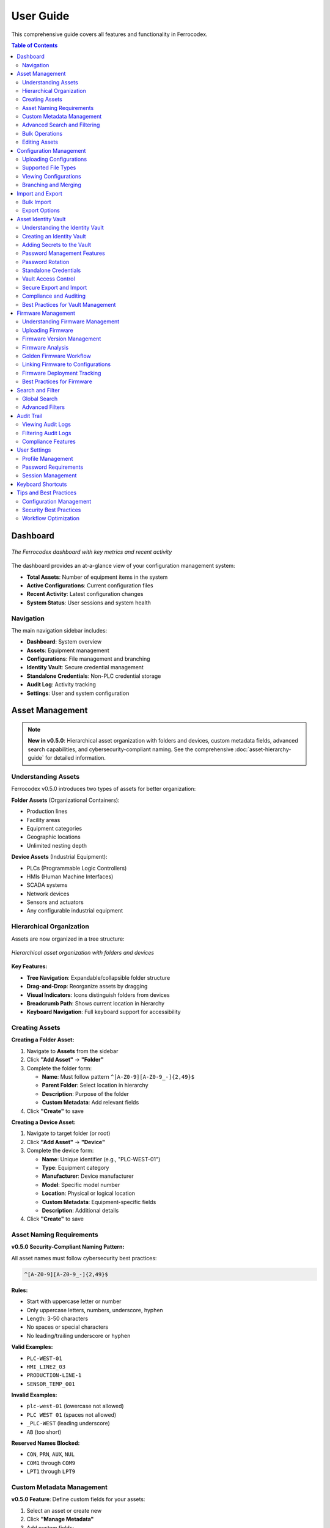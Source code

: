 User Guide
==========

This comprehensive guide covers all features and functionality in Ferrocodex.

.. contents:: Table of Contents
   :local:
   :depth: 2

Dashboard
---------

.. figure:: _static/images/dashboard-overview.png
   :alt: Ferrocodex dashboard showing system statistics
   :align: center
   :width: 800px

   *The Ferrocodex dashboard with key metrics and recent activity*

The dashboard provides an at-a-glance view of your configuration management system:

* **Total Assets**: Number of equipment items in the system
* **Active Configurations**: Current configuration files
* **Recent Activity**: Latest configuration changes
* **System Status**: User sessions and system health

Navigation
^^^^^^^^^^

The main navigation sidebar includes:

* **Dashboard**: System overview
* **Assets**: Equipment management
* **Configurations**: File management and branching
* **Identity Vault**: Secure credential management
* **Standalone Credentials**: Non-PLC credential storage
* **Audit Log**: Activity tracking
* **Settings**: User and system configuration

Asset Management
----------------

.. note::
   **New in v0.5.0**: Hierarchical asset organization with folders and devices, custom metadata fields, advanced search capabilities, and cybersecurity-compliant naming. See the comprehensive :doc:`asset-hierarchy-guide` for detailed information.

Understanding Assets
^^^^^^^^^^^^^^^^^^^^

Ferrocodex v0.5.0 introduces two types of assets for better organization:

**Folder Assets** (Organizational Containers):

* Production lines
* Facility areas
* Equipment categories
* Geographic locations
* Unlimited nesting depth

**Device Assets** (Industrial Equipment):

* PLCs (Programmable Logic Controllers)
* HMIs (Human Machine Interfaces)
* SCADA systems
* Network devices
* Sensors and actuators
* Any configurable industrial equipment

Hierarchical Organization
^^^^^^^^^^^^^^^^^^^^^^^^^

Assets are now organized in a tree structure:

.. figure:: _static/images/asset-hierarchy-tree.png
   :alt: Asset hierarchy tree view
   :align: center
   :width: 700px

   *Hierarchical asset organization with folders and devices*

**Key Features:**

* **Tree Navigation**: Expandable/collapsible folder structure
* **Drag-and-Drop**: Reorganize assets by dragging
* **Visual Indicators**: Icons distinguish folders from devices
* **Breadcrumb Path**: Shows current location in hierarchy
* **Keyboard Navigation**: Full keyboard support for accessibility

Creating Assets
^^^^^^^^^^^^^^^

**Creating a Folder Asset:**

1. Navigate to **Assets** from the sidebar
2. Click **"Add Asset"** → **"Folder"**
3. Complete the folder form:

   * **Name**: Must follow pattern ``^[A-Z0-9][A-Z0-9_-]{2,49}$``
   * **Parent Folder**: Select location in hierarchy
   * **Description**: Purpose of the folder
   * **Custom Metadata**: Add relevant fields

4. Click **"Create"** to save

**Creating a Device Asset:**

1. Navigate to target folder (or root)
2. Click **"Add Asset"** → **"Device"**
3. Complete the device form:

   * **Name**: Unique identifier (e.g., "PLC-WEST-01")
   * **Type**: Equipment category
   * **Manufacturer**: Device manufacturer
   * **Model**: Specific model number
   * **Location**: Physical or logical location
   * **Custom Metadata**: Equipment-specific fields
   * **Description**: Additional details

4. Click **"Create"** to save

Asset Naming Requirements
^^^^^^^^^^^^^^^^^^^^^^^^^

**v0.5.0 Security-Compliant Naming Pattern:**

All asset names must follow cybersecurity best practices:

.. code-block:: regex

   ^[A-Z0-9][A-Z0-9_-]{2,49}$

**Rules:**

* Start with uppercase letter or number
* Only uppercase letters, numbers, underscore, hyphen
* Length: 3-50 characters
* No spaces or special characters
* No leading/trailing underscore or hyphen

**Valid Examples:**

* ``PLC-WEST-01``
* ``HMI_LINE2_03``
* ``PRODUCTION-LINE-1``
* ``SENSOR_TEMP_001``

**Invalid Examples:**

* ``plc-west-01`` (lowercase not allowed)
* ``PLC WEST 01`` (spaces not allowed)
* ``_PLC-WEST`` (leading underscore)
* ``AB`` (too short)

**Reserved Names Blocked:**

* ``CON``, ``PRN``, ``AUX``, ``NUL``
* ``COM1`` through ``COM9``
* ``LPT1`` through ``LPT9``

Custom Metadata Management
^^^^^^^^^^^^^^^^^^^^^^^^^^

**v0.5.0 Feature**: Define custom fields for your assets:

1. Select an asset or create new
2. Click **"Manage Metadata"**
3. Add custom fields:

   * **Text Fields**: Serial numbers, descriptions
   * **Numbers**: Counts, measurements
   * **Dates**: Install dates, warranties
   * **Dropdowns**: Status, categories
   * **Checkboxes**: Features, compliance
   * **IP Addresses**: Network configuration
   * **URLs**: Documentation links

4. Set validation rules:

   * Required/optional
   * Pattern matching
   * Value ranges
   * Default values

**Pre-built Templates:**

* **Network Equipment**: IP, subnet, gateway, VLAN
* **Location**: Facility, building, floor, room
* **Maintenance**: Install date, warranty, service schedule

Advanced Search and Filtering
^^^^^^^^^^^^^^^^^^^^^^^^^^^^^^

**v0.5.0 Search Capabilities:**

* **Full-Text Search**: SQLite FTS5 with sub-200ms performance
* **Metadata Search**: Search across all custom fields
* **Hierarchical Search**: Search within specific folders
* **Advanced Filters**: Complex AND/OR/NOT combinations
* **Search Suggestions**: Auto-complete with history
* **Similar Asset Discovery**: Find related equipment

**Search Syntax Examples:**

.. code-block:: text

   Simple search:
   pump                    # Find all assets with "pump"
   
   Field-specific:
   manufacturer:siemens    # Search by manufacturer
   
   Boolean operators:
   pump AND cooling        # Both terms required
   pump OR fan            # Either term
   
   Wildcards:
   PLC-*                  # Matches PLC-001, PLC-002, etc.

Bulk Operations
^^^^^^^^^^^^^^^

**v0.5.0 Bulk Features:**

* **Multi-Select**: Ctrl/Cmd+Click for multiple assets
* **Bulk Move**: Drag multiple assets to new folder
* **Bulk Rename**: Pattern-based renaming
* **Bulk Metadata Update**: Update fields across assets
* **Import/Export**: CSV and JSON formats
* **Batch Delete**: Remove multiple assets

Editing Assets
^^^^^^^^^^^^^^

1. Click on any asset in the tree or list view
2. Select **"Edit"** from the actions menu
3. Update information as needed:

   * Basic properties
   * Custom metadata
   * Security classification
   * Parent folder location

4. Save changes

.. note::
   Asset deletion is restricted if configurations exist. Archive configurations first.

Configuration Management
------------------------

Uploading Configurations
^^^^^^^^^^^^^^^^^^^^^^^^

1. Select an asset from the Assets page
2. Click **"Upload Configuration"**
3. **Drag and drop** or **browse** for files
4. Add configuration details:

   * **File Type**: Select appropriate type
   * **Version Notes**: Describe changes
   * **Tags**: Add searchable keywords

5. Click **"Upload"** to save

Supported File Types
^^^^^^^^^^^^^^^^^^^^

Ferrocodex accepts **all file types** without restriction. This alpha build is designed to support the widest variety of industrial equipment configurations for testing purposes.

Common file types include:

* PLC programs (``.acd``, ``.rss``, ``.l5x``, ``.apb``, ``.zpj``)
* HMI projects (``.mer``, ``.apa``, ``.hmi``, ``.gef``)
* SCADA configurations (``.scada``, ``.proj``, ``.s7p``)
* Text-based configs (``.xml``, ``.ini``, ``.cfg``, ``.conf``)
* Documentation (``.pdf``, ``.docx``, ``.xlsx``)
* Binary files and proprietary formats
* Compressed archives (``.zip``, ``.tar``, ``.gz``)
* Any other file format used by your industrial equipment

.. note::
   The alpha build intentionally accepts all file types to ensure compatibility with various SCADA and industrial control systems during testing.

Viewing Configurations
^^^^^^^^^^^^^^^^^^^^^^

1. Click on an asset to view its configurations
2. The configuration list shows:

   * File name and type
   * Upload date and time
   * Uploaded by (user)
   * Version number
   * File size

3. Click on any configuration to:

   * Download the file
   * View metadata
   * Create a branch
   * See related audit entries

Branching and Merging
^^^^^^^^^^^^^^^^^^^^^

**Creating a Branch:**

1. From a configuration, click **"Create Branch"**
2. Enter a descriptive branch name
3. The branch copies the current configuration
4. Work on the branch without affecting main

**Working with Branches:**

* Upload new versions to the branch
* Track changes separately
* Test configurations safely
* Multiple branches per configuration

**Merging Branches:**

1. Review branch changes
2. Click **"Merge to Main"**
3. Add merge notes
4. Confirm the merge

.. warning::
   Merging replaces the main configuration. Download current version first if needed.

Import and Export
-----------------

Bulk Import
^^^^^^^^^^^

For migrating existing configurations:

1. Go to **Settings** → **Import/Export**
2. Select **"Bulk Import"**
3. Choose import type:

   * **Configurations Only**: Just files
   * **Full Import**: Assets and configurations

4. Select ZIP file containing configurations
5. Map files to assets
6. Review and confirm import

Export Options
^^^^^^^^^^^^^^

**Single Asset Export:**

1. Select asset
2. Choose **"Export"** from actions
3. Includes all configurations and metadata

**System Export:**

1. **Settings** → **Import/Export**
2. Select **"Export All"**
3. Choose export options:

   * Include audit logs
   * Include user data (admins only)
   * Encryption options

Asset Identity Vault
--------------------

The Asset Identity Vault provides secure storage for all authentication information related to your industrial equipment. Each asset can have its own vault containing passwords, network information, and security keys.

Understanding the Identity Vault
^^^^^^^^^^^^^^^^^^^^^^^^^^^^^^^^

The Identity Vault is a secure container that stores:

* **Passwords**: Login credentials for equipment access
* **IP Addresses**: Network addressing information
* **VPN Keys**: Virtual private network credentials
* **License Files**: Software licensing information

All vault contents are encrypted using AES-256 encryption and include complete version history and audit trails.

Creating an Identity Vault
^^^^^^^^^^^^^^^^^^^^^^^^^^

.. figure:: _static/images/vault-creation-flow.png
   :alt: Identity Vault creation workflow
   :align: center
   :width: 700px

   *Creating an Identity Vault for an asset*

1. Navigate to an asset's detail view
2. Click the **"Identity Vault"** tab
3. Click **"Create Vault"** (first time only)
4. The vault is now ready to store secrets

Adding Secrets to the Vault
^^^^^^^^^^^^^^^^^^^^^^^^^^^

1. Click **"Add Secret"** button
2. Select the secret type:
   
   * **Password**: For login credentials
   * **IP Address**: For network information
   * **VPN Key**: For VPN credentials
   * **License File**: For software licenses

3. Enter secret details:

   * **Label**: Descriptive name (e.g., "Admin Login", "Maintenance Account")
   * **Value**: The actual secret information
   * **Notes**: Optional additional information

4. Click **"Save"** to store securely

Password Management Features
^^^^^^^^^^^^^^^^^^^^^^^^^^^^

**Generating Strong Passwords:**

1. When adding a password secret, click **"Generate"**
2. Customize password requirements:
   
   * Length: 8-64 characters
   * Include uppercase letters
   * Include lowercase letters
   * Include numbers
   * Include special characters

3. The system shows password strength in real-time
4. Generated passwords are cryptographically secure

**Password Strength Indicators:**

* **Weak** (Red): Low entropy, easily guessable
* **Fair** (Orange): Moderate entropy
* **Good** (Yellow): Strong entropy
* **Excellent** (Green): Very high entropy

**Password History:**

* View complete history of password changes
* See who changed passwords and when
* Prevent password reuse
* Track rotation compliance

Password Rotation
^^^^^^^^^^^^^^^^^

Regular password rotation is crucial for security. Ferrocodex provides guided rotation workflows.

**Setting Rotation Schedules:**

1. Select a password in the vault
2. Click **"Set Rotation Schedule"**
3. Choose rotation interval:
   
   * 30 days
   * 60 days
   * 90 days
   * Custom interval

4. Enable automated reminders

**Rotating Passwords:**

1. Click **"Rotate Password"** on any credential
2. Follow the rotation wizard:
   
   a. Verify current password
   b. Generate or enter new password
   c. Add rotation reason/notes
   d. Confirm the change

3. The old password is retained in history
4. Audit trail records the rotation

**Batch Rotation:**

For coordinated password changes:

1. Select multiple related passwords
2. Click **"Batch Rotate"**
3. Generate new passwords for all
4. Complete rotation with notes

**Emergency Rotation:**

For security incidents:

1. Use **"Emergency Rotate"** option
2. All selected passwords immediately rotated
3. Incident notes are required
4. Notifications sent to administrators

Standalone Credentials
^^^^^^^^^^^^^^^^^^^^^^

Store credentials for non-PLC equipment like jump hosts, databases, and network devices.

**Creating Standalone Credentials:**

1. Navigate to **"Standalone Credentials"** from main menu
2. Click **"Add Credential"**
3. Select or create a category:
   
   * Jump Hosts
   * Databases
   * Network Equipment
   * Custom categories

4. Enter credential details:
   
   * Name
   * Username
   * Password
   * Host/URL
   * Port
   * Notes

5. Save the credential

**Organizing with Categories:**

* Create hierarchical categories
* Drag and drop to reorganize
* Bulk operations on categories
* Export/import category structures

**Searching Credentials:**

* Full-text search across all fields
* Filter by category
* Filter by credential type
* Recent access shortcuts

Vault Access Control
^^^^^^^^^^^^^^^^^^^^

Administrators control who can access each vault through granular permissions.

**Permission Types:**

* **Read**: View vault contents
* **Write**: Add/modify secrets
* **Export**: Include in recovery bundles
* **Share**: Grant access to others

**Granting Access (Administrators):**

1. Go to **User Management**
2. Select a user
3. Click **"Manage Vault Permissions"**
4. Search for specific vaults
5. Grant required permissions
6. Optionally set expiration date

**Requesting Access (Engineers):**

1. Navigate to a restricted vault
2. Click **"Request Access"**
3. Select needed permissions
4. Add justification
5. Submit request
6. Wait for administrator approval

**Time-Limited Access:**

* Grant temporary access for contractors
* Automatic expiration
* No manual revocation needed
* Audit trail of all access

Secure Export and Import
^^^^^^^^^^^^^^^^^^^^^^^^

**Exporting with Vault Data:**

1. Create a recovery bundle
2. Check **"Include vault data"**
3. **Security Warning**: Acknowledge sensitive data export
4. Bundle includes encrypted vault contents
5. Store bundle in secure location

**Importing Vault Data:**

1. Select recovery bundle to import
2. Preview included vault data
3. Choose import options:
   
   * Merge with existing
   * Replace existing
   * Skip conflicts

4. Verify successful import

**Security Considerations:**

* Vault data remains encrypted in bundles
* Physical security of bundles is critical
* Use air-gapped systems for sensitive imports
* Audit all import operations

Compliance and Auditing
^^^^^^^^^^^^^^^^^^^^^^^

**Rotation Compliance Dashboard:**

1. Access from Identity Vault main page
2. View rotation status:
   
   * Compliant (green)
   * Due Soon (yellow)
   * Overdue (red)

3. Filter by asset or rotation policy
4. Export compliance reports

**Vault Audit Trail:**

All vault operations are logged:

* Secret creation/modification
* Access attempts (successful and failed)
* Permission changes
* Export operations
* Rotation events

**Compliance Reports:**

* Password age reports
* Rotation compliance
* Access audit reports
* Failed access attempts
* Permission usage analysis

Best Practices for Vault Management
^^^^^^^^^^^^^^^^^^^^^^^^^^^^^^^^^^^

**Security Guidelines:**

1. **Unique Passwords**: Never reuse passwords across assets
2. **Regular Rotation**: Follow your organization's policy
3. **Access Control**: Grant minimum necessary permissions
4. **Audit Reviews**: Regularly review access logs
5. **Secure Export**: Protect exported bundles physically

**Organizational Tips:**

1. **Naming Conventions**: Use clear, consistent labels
2. **Documentation**: Add notes for special procedures
3. **Categories**: Organize standalone credentials logically
4. **Training**: Ensure team understands vault features
5. **Emergency Plans**: Document incident response procedures

**Common Workflows:**

1. **New Asset Setup**:
   
   * Create asset
   * Create identity vault
   * Add all known credentials
   * Set rotation schedules
   * Grant team access

2. **Contractor Access**:
   
   * Create user account
   * Grant time-limited vault access
   * Monitor access logs
   * Access auto-expires

3. **Security Incident**:
   
   * Emergency rotate affected passwords
   * Document incident in notes
   * Review audit logs
   * Update access permissions
   * Generate incident report

Firmware Management
-------------------

Ferrocodex provides integrated firmware management alongside configuration files, allowing you to track and manage firmware versions for your industrial equipment.

Understanding Firmware Management
^^^^^^^^^^^^^^^^^^^^^^^^^^^^^^^^^

Firmware files are managed separately from configurations but can be linked together:

* **Version Tracking**: Complete history of all firmware versions
* **File Validation**: Checksum verification for integrity
* **Metadata Storage**: Version numbers, release notes, compatibility
* **Analysis Reports**: Security and compliance scanning results
* **Golden Firmware**: Mark verified versions as golden standard

Uploading Firmware
^^^^^^^^^^^^^^^^^^

1. Navigate to an asset's detail view
2. Click the **"Firmware"** tab
3. Click **"Upload Firmware"**
4. Select firmware file(s):
   
   * Binary files (.bin, .hex, .fw)
   * Compressed archives (.zip, .tar.gz)
   * Vendor-specific formats
   * Any firmware file type

5. Enter firmware details:
   
   * **Version**: Firmware version number
   * **Release Date**: When firmware was released
   * **Release Notes**: Changes and improvements
   * **Compatibility**: Supported hardware versions
   * **Criticality**: Security/bug fix priority

6. Click **"Upload"** to save

Firmware Version Management
^^^^^^^^^^^^^^^^^^^^^^^^^^^

**Version List Features:**

* Chronological version history
* Current deployed version indicator
* Golden version highlighting
* File size and upload information
* Quick actions menu

**Version Actions:**

* **Download**: Get firmware file
* **View Details**: See complete metadata
* **Set as Current**: Mark as deployed version
* **Promote to Golden**: Designate as verified
* **Link to Configuration**: Associate with config
* **Delete**: Remove old versions

Firmware Analysis
^^^^^^^^^^^^^^^^^

**Automatic Analysis:**

When firmware is uploaded, Ferrocodex can perform:

1. **File Integrity Check**:
   
   * Calculate checksums
   * Verify file structure
   * Detect corruption

2. **Metadata Extraction**:
   
   * Embedded version info
   * Build timestamps
   * Compiler information

3. **Security Scanning**:
   
   * Known vulnerability checks
   * Suspicious patterns
   * Compliance validation

**Analysis Reports:**

* View detailed scan results
* Security risk assessment
* Compliance status
* Recommendations

Golden Firmware Workflow
^^^^^^^^^^^^^^^^^^^^^^^^

**Promoting to Golden:**

1. Thoroughly test firmware version
2. Verify compatibility
3. Document test results
4. Click **"Promote to Golden"**
5. Add promotion notes
6. Confirm the action

**Golden Version Benefits:**

* Visual distinction in lists
* Deployment recommendations
* Rollback target
* Audit trail entry
* Compliance evidence

Linking Firmware to Configurations
^^^^^^^^^^^^^^^^^^^^^^^^^^^^^^^^^^

**Creating Associations:**

1. From configuration view:
   
   * Click **"Link Firmware"**
   * Select firmware version
   * Document relationship

2. From firmware view:
   
   * Click **"Link to Config"**
   * Choose configuration
   * Add linking notes

**Benefits of Linking:**

* Track firmware-config pairs
* Ensure compatibility
* Simplify deployments
* Aid troubleshooting
* Support rollbacks

Firmware Deployment Tracking
^^^^^^^^^^^^^^^^^^^^^^^^^^^^

**Deployment States:**

* **Available**: Uploaded but not deployed
* **Current**: Currently running version
* **Previous**: Replaced versions
* **Golden**: Verified and recommended
* **Deprecated**: Should not be used

**Deployment History:**

* When firmware was deployed
* Who performed deployment
* Associated configurations
* Rollback information
* Success/failure status

Best Practices for Firmware
^^^^^^^^^^^^^^^^^^^^^^^^^^^

**Version Control:**

1. Use semantic versioning
2. Document all changes
3. Test before uploading
4. Keep release notes updated
5. Archive old versions

**Security Practices:**

1. Verify firmware sources
2. Check digital signatures
3. Scan for vulnerabilities
4. Monitor vendor advisories
5. Plan emergency updates

**Organizational Tips:**

1. Standardize version formats
2. Regular firmware audits
3. Deployment procedures
4. Rollback planning
5. Team training

Search and Filter
-----------------

Global Search
^^^^^^^^^^^^^

Use the search bar in the top navigation to find:

* Assets by name, type, or location
* Configurations by filename
* Users (administrators only)
* Audit entries

Advanced Filters
^^^^^^^^^^^^^^^^

On list pages, use filters to narrow results:

* **Date Range**: Filter by creation/modification date
* **Type**: Filter by asset or file type
* **User**: Filter by who created/modified
* **Tags**: Filter by custom tags

Audit Trail
-----------

Viewing Audit Logs
^^^^^^^^^^^^^^^^^^

The audit system tracks all system activities:

1. Navigate to **Audit Log** from sidebar
2. View comprehensive activity list:

   * User actions
   * Configuration changes
   * Login attempts
   * System events

3. Each entry shows:

   * Timestamp
   * User
   * Action performed
   * Affected resource
   * Result (success/failure)

Filtering Audit Logs
^^^^^^^^^^^^^^^^^^^^

* Filter by date range
* Search by user
* Filter by action type
* Export filtered results

Compliance Features
^^^^^^^^^^^^^^^^^^^

* Immutable audit trail
* Cryptographic verification
* Regulatory compliance support
* Retention policies

User Settings
-------------

Profile Management
^^^^^^^^^^^^^^^^^^

Access your profile from the user menu:

1. Click your username (top right)
2. Select **"Profile"**
3. Update:

   * Display name
   * Email address
   * Password
   * Preferences

Password Requirements
^^^^^^^^^^^^^^^^^^^^^

* Minimum 8 characters
* Mix of letters and numbers
* Regular password changes recommended
* No password reuse for 5 changes

Session Management
^^^^^^^^^^^^^^^^^^

* Sessions expire after inactivity
* Concurrent session limits
* Manual logout recommended
* Session activity in audit log

Keyboard Shortcuts
------------------

.. list-table::
   :header-rows: 1

   * - Shortcut
     - Action
   * - ``Ctrl/Cmd + K``
     - Quick search
   * - ``Ctrl/Cmd + N``
     - New asset
   * - ``Ctrl/Cmd + U``
     - Upload configuration
   * - ``Ctrl/Cmd + V``
     - Open Identity Vault
   * - ``Ctrl/Cmd + G``
     - Generate password
   * - ``Ctrl/Cmd + R``
     - Rotate selected password
   * - ``Esc``
     - Close dialog/modal
   * - ``?``
     - Show keyboard shortcuts

Tips and Best Practices
-----------------------

Configuration Management
^^^^^^^^^^^^^^^^^^^^^^^^

1. **Version Everything**: Upload configs regularly
2. **Use Branches**: Test changes safely
3. **Document Changes**: Add detailed notes
4. **Regular Backups**: Export data periodically

Security Best Practices
^^^^^^^^^^^^^^^^^^^^^^^

1. **Strong Passwords**: Use complex passwords
2. **Limit Access**: Only necessary permissions
3. **Regular Audits**: Review audit logs
4. **Logout**: When finished working
5. **Secure Storage**: Protect exported files
6. **Vault Security**: Never share vault passwords outside the system
7. **Rotation Compliance**: Follow password rotation schedules
8. **Access Reviews**: Regularly review vault permissions
9. **Emergency Plans**: Have incident response procedures ready

Workflow Optimization
^^^^^^^^^^^^^^^^^^^^^

1. **Naming Conventions**: Establish standards
2. **Tag System**: Use consistent tags
3. **Templates**: Create config templates
4. **Training**: Ensure team knowledge
5. **Documentation**: Keep notes updated